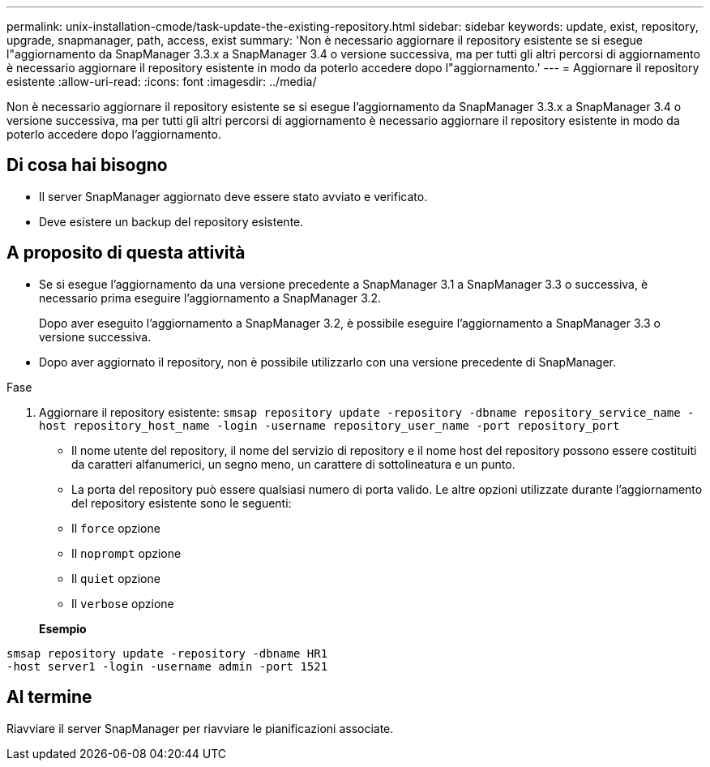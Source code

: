 ---
permalink: unix-installation-cmode/task-update-the-existing-repository.html 
sidebar: sidebar 
keywords: update, exist, repository, upgrade, snapmanager, path, access, exist 
summary: 'Non è necessario aggiornare il repository esistente se si esegue l"aggiornamento da SnapManager 3.3.x a SnapManager 3.4 o versione successiva, ma per tutti gli altri percorsi di aggiornamento è necessario aggiornare il repository esistente in modo da poterlo accedere dopo l"aggiornamento.' 
---
= Aggiornare il repository esistente
:allow-uri-read: 
:icons: font
:imagesdir: ../media/


[role="lead"]
Non è necessario aggiornare il repository esistente se si esegue l'aggiornamento da SnapManager 3.3.x a SnapManager 3.4 o versione successiva, ma per tutti gli altri percorsi di aggiornamento è necessario aggiornare il repository esistente in modo da poterlo accedere dopo l'aggiornamento.



== Di cosa hai bisogno

* Il server SnapManager aggiornato deve essere stato avviato e verificato.
* Deve esistere un backup del repository esistente.




== A proposito di questa attività

* Se si esegue l'aggiornamento da una versione precedente a SnapManager 3.1 a SnapManager 3.3 o successiva, è necessario prima eseguire l'aggiornamento a SnapManager 3.2.
+
Dopo aver eseguito l'aggiornamento a SnapManager 3.2, è possibile eseguire l'aggiornamento a SnapManager 3.3 o versione successiva.

* Dopo aver aggiornato il repository, non è possibile utilizzarlo con una versione precedente di SnapManager.


.Fase
. Aggiornare il repository esistente: `smsap repository update -repository -dbname repository_service_name -host repository_host_name -login -username repository_user_name -port repository_port`
+
** Il nome utente del repository, il nome del servizio di repository e il nome host del repository possono essere costituiti da caratteri alfanumerici, un segno meno, un carattere di sottolineatura e un punto.
** La porta del repository può essere qualsiasi numero di porta valido. Le altre opzioni utilizzate durante l'aggiornamento del repository esistente sono le seguenti:
** Il `force` opzione
** Il `noprompt` opzione
** Il `quiet` opzione
** Il `verbose` opzione


+
*Esempio*



[listing]
----
smsap repository update -repository -dbname HR1
-host server1 -login -username admin -port 1521
----


== Al termine

Riavviare il server SnapManager per riavviare le pianificazioni associate.
